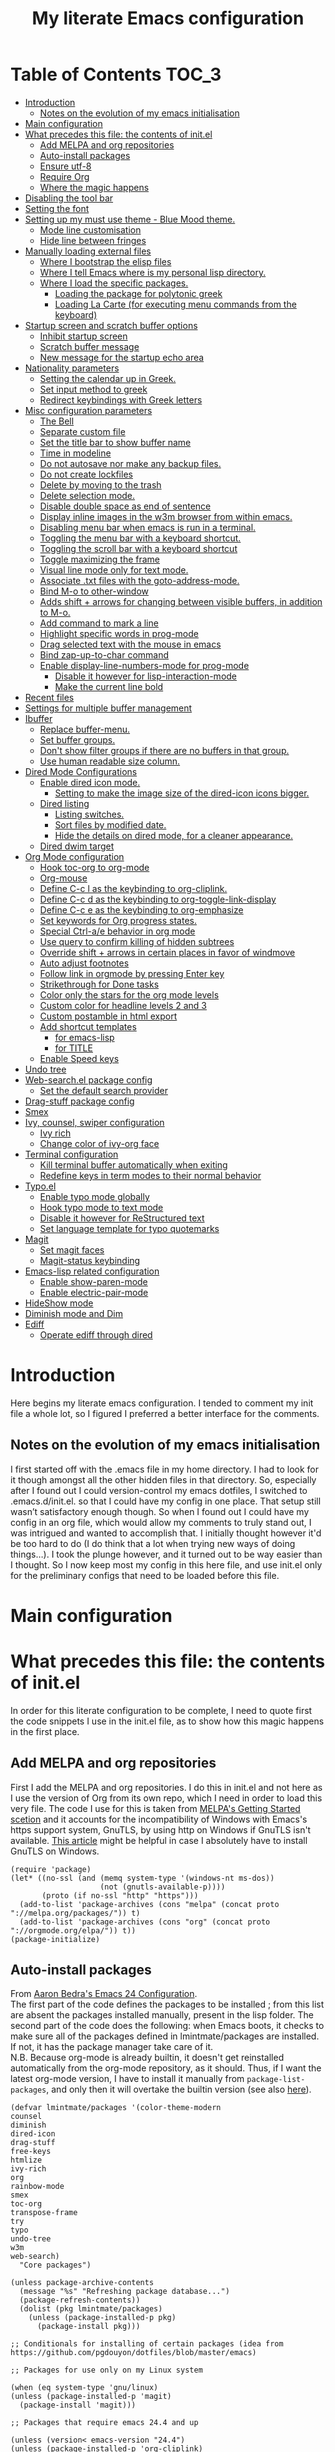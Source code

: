 #+TITLE: My literate Emacs configuration
# Theme for html exporting from [[https://github.com/fniessen/org-html-themes][GitHub - fniessen/org-html-themes]]

#+html: <a href="https://www.gnu.org/software/emacs/"><img alt="Emacs" src="https://frama.link/emacsd-26-2-badge"></a>

#+html: <a href="https://orgmode.org/"><img alt="Org-mode" src="https://img.shields.io/badge/Powered%20by-Org--mode-blueviolet.svg?style=for-the-badge&color=8e44bc"></a>

* Table of Contents                                                     :TOC_3:
- [[#introduction][Introduction]]
  - [[#notes-on-the-evolution-of-my-emacs-initialisation][Notes on the evolution of my emacs initialisation]]
- [[#main-configuration][Main configuration]]
- [[#what-precedes-this-file-the-contents-of-initel][What precedes this file: the contents of init.el]]
  - [[#add-melpa-and-org-repositories][Add MELPA and org repositories]]
  - [[#auto-install-packages][Auto-install packages]]
  - [[#ensure-utf-8][Ensure utf-8]]
  - [[#require-org][Require Org]]
  - [[#where-the-magic-happens][Where the magic happens]]
- [[#disabling-the-tool-bar][Disabling the tool bar]]
- [[#setting-the-font][Setting the font]]
- [[#setting-up-my-must-use-theme---blue-mood-theme][Setting up my must use theme - Blue Mood theme.]]
  - [[#mode-line-customisation][Mode line customisation]]
  - [[#hide-line-between-fringes][Hide line between fringes]]
- [[#manually-loading-external-files][Manually loading external files]]
  - [[#where-i-bootstrap-the-elisp-files][Where I bootstrap the elisp files]]
  - [[#where-i-tell-emacs-where-is-my-personal-lisp-directory][Where I tell Emacs where is my personal lisp directory.]]
  - [[#where-i-load-the-specific-packages][Where I load the specific packages.]]
    - [[#loading-the-package-for-polytonic-greek][Loading the package for polytonic greek]]
    - [[#loading-la-carte-for-executing-menu-commands-from-the-keyboard][Loading La Carte (for executing menu commands from the keyboard)]]
- [[#startup-screen-and-scratch-buffer-options][Startup screen and scratch buffer options]]
  - [[#inhibit-startup-screen][Inhibit startup screen]]
  - [[#scratch-buffer-message][Scratch buffer message]]
  - [[#new-message-for-the-startup-echo-area][New message for the startup echo area]]
- [[#nationality-parameters][Nationality parameters]]
  - [[#setting-the-calendar-up-in-greek][Setting the calendar up in Greek.]]
  - [[#set-input-method-to-greek][Set input method to greek]]
  - [[#redirect-keybindings-with-greek-letters][Redirect keybindings with Greek letters]]
- [[#misc-configuration-parameters][Misc configuration parameters]]
  - [[#the-bell][The Bell]]
  - [[#separate-custom-file][Separate custom file]]
  - [[#set-the-title-bar-to-show-buffer-name][Set the title bar to show buffer name]]
  - [[#time-in-modeline][Time in modeline]]
  - [[#do-not-autosave-nor-make-any-backup-files][Do not autosave nor make any backup files.]]
  - [[#do-not-create-lockfiles][Do not create lockfiles]]
  - [[#delete-by-moving-to-the-trash][Delete by moving to the trash]]
  - [[#delete-selection-mode][Delete selection mode.]]
  - [[#disable-double-space-as-end-of-sentence][Disable double space as end of sentence]]
  - [[#display-inline-images-in-the-w3m-browser-from-within-emacs][Display inline images in the w3m browser from within emacs.]]
  - [[#disabling-menu-bar-when-emacs-is-run-in-a--terminal][Disabling menu bar when emacs is run in a  terminal.]]
  - [[#toggling-the-menu-bar-with-a-keyboard-shortcut][Toggling the menu bar with a keyboard shortcut.]]
  - [[#toggling-the-scroll-bar-with-a-keyboard-shortcut][Toggling the scroll bar with a keyboard shortcut]]
  - [[#toggle-maximizing-the-frame][Toggle maximizing the frame]]
  - [[#visual-line-mode-only-for-text-mode][Visual line mode only for text mode.]]
  - [[#associate-txt-files-with-the-goto-address-mode][Associate .txt files with the goto-address-mode.]]
  - [[#bind-m-o-to-other-window][Bind M-o to other-window]]
  - [[#adds-shift--arrows-for-changing-between-visible-buffers-in-addition-to-m-o][Adds shift + arrows for changing between visible buffers, in addition to M-o.]]
  - [[#add-command-to-mark-a-line][Add command to mark a line]]
  - [[#highlight-specific-words-in-prog-mode][Highlight specific words in prog-mode]]
  - [[#drag-selected-text-with-the-mouse-in-emacs][Drag selected text with the mouse in emacs]]
  - [[#bind-zap-up-to-char-command][Bind zap-up-to-char command]]
  - [[#enable-display-line-numbers-mode-for-prog-mode][Enable display-line-numbers-mode for prog-mode]]
    - [[#disable-it-however-for-lisp-interaction-mode][Disable it however for lisp-interaction-mode]]
    - [[#make-the-current-line-bold][Make the current line bold]]
- [[#recent-files][Recent files]]
- [[#settings-for-multiple-buffer-management][Settings for multiple buffer management]]
- [[#ibuffer][Ibuffer]]
  - [[#replace-buffer-menu][Replace buffer-menu.]]
  - [[#set-buffer-groups][Set buffer groups.]]
  - [[#dont-show-filter-groups-if-there-are-no-buffers-in-that-group][Don't show filter groups if there are no buffers in that group.]]
  - [[#use-human-readable-size-column][Use human readable size column.]]
- [[#dired-mode-configurations][Dired Mode Configurations]]
  - [[#enable-dired-icon-mode][Enable dired icon mode.]]
    - [[#setting-to-make-the-image-size-of-the-dired-icon-icons-bigger][Setting to make the image size of the dired-icon icons bigger.]]
  - [[#dired-listing][Dired listing]]
    - [[#listing-switches][Listing switches.]]
    - [[#sort-files-by-modified-date][Sort files by modified date.]]
    - [[#hide-the-details-on-dired-mode-for-a-cleaner-appearance][Hide the details on dired mode, for a cleaner appearance.]]
  - [[#dired-dwim-target][Dired dwim target]]
- [[#org-mode-configuration][Org Mode configuration]]
  - [[#hook-toc-org-to-org-mode][Hook toc-org to org-mode]]
  - [[#org-mouse][Org-mouse]]
  - [[#define-c-c-l-as-the-keybinding-to-org-cliplink][Define C-c l as the keybinding to org-cliplink.]]
  - [[#define-c-c-d-as-the-keybinding-to-org-toggle-link-display][Define C-c d as the keybinding to org-toggle-link-display]]
  - [[#define-c-c-e-as-the-keybinding-to-org-emphasize][Define C-c e as the keybinding to org-emphasize]]
  - [[#set-keywords-for-org-progress-states][Set keywords for Org progress states.]]
  - [[#special-ctrl-ae-behavior-in-org-mode][Special Ctrl-a/e behavior in org mode]]
  - [[#use-query-to-confirm-killing-of-hidden-subtrees][Use query to confirm killing of hidden subtrees]]
  - [[#override-shift--arrows-in-certain-places-in-favor-of-windmove][Override shift + arrows in certain places in favor of windmove]]
  - [[#auto-adjust-footnotes][Auto adjust footnotes]]
  - [[#follow-link-in-orgmode-by-pressing-enter-key][Follow link in orgmode by pressing Enter key]]
  - [[#strikethrough-for-done-tasks][Strikethrough for Done tasks]]
  - [[#color-only-the-stars-for-the-org-mode-levels][Color only the stars for the org mode levels]]
  - [[#custom-color-for-headline-levels-2-and-3][Custom color for headline levels 2 and 3]]
  - [[#custom-postamble-in-html-export][Custom postamble in html export]]
  - [[#add-shortcut-templates][Add shortcut templates]]
    - [[#for-emacs-lisp][for emacs-lisp]]
    - [[#for-title][for TITLE]]
  - [[#enable-speed-keys][Enable Speed keys]]
- [[#undo-tree][Undo tree]]
- [[#web-searchel-package-config][Web-search.el package config]]
  - [[#set-the-default-search-provider][Set the default search provider]]
- [[#drag-stuff-package-config][Drag-stuff package config]]
- [[#smex][Smex]]
- [[#ivy-counsel-swiper-configuration][Ivy, counsel, swiper configuration]]
  - [[#ivy-rich][Ivy rich]]
  - [[#change-color-of-ivy-org-face][Change color of ivy-org face]]
- [[#terminal-configuration][Terminal configuration]]
  - [[#kill-terminal-buffer-automatically-when-exiting][Kill terminal buffer automatically when exiting]]
  - [[#redefine-keys-in-term-modes-to-their-normal-behavior][Redefine keys in term modes to their normal behavior]]
- [[#typoel][Typo.el]]
  - [[#enable-typo-mode-globally][Enable typo mode globally]]
  - [[#hook-typo-mode-to-text-mode][Hook typo mode to text mode]]
  - [[#disable-it-however-for-restructured-text][Disable it however for ReStructured text]]
  - [[#set-language-template-for-typo-quotemarks][Set language template for typo quotemarks]]
- [[#magit][Magit]]
  - [[#set-magit-faces][Set magit faces]]
  - [[#magit-status-keybinding][Magit-status keybinding]]
- [[#emacs-lisp-related-configuration][Emacs-lisp related configuration]]
  - [[#enable-show-paren-mode][Enable show-paren-mode]]
  - [[#enable-electric-pair-mode][Enable electric-pair-mode]]
- [[#hideshow-mode][HideShow mode]]
- [[#diminish-mode-and-dim][Diminish mode and Dim]]
- [[#ediff][Ediff]]
  - [[#operate-ediff-through-dired][Operate ediff through dired]]

* Introduction
Here begins my literate emacs configuration. I tended to comment my init file a whole lot, so I figured I preferred a better interface for the comments.
** Notes on the evolution of my emacs initialisation
I first started off with the .emacs file in my home directory. I had to look for it though amongst all the other hidden files in that directory. So, especially after I found out I could version-control my emacs dotfiles, I switched to .emacs.d/init.el. so that I could have my config in one place. That setup still wasn’t satisfactory enough though. So when I found out I could have my config in an org file, which would allow my comments to truly stand out, I was intrigued and wanted to accomplish that. I initially thought however it'd be too hard to do (I do think that a lot when trying new ways of doing things…). I took the plunge however, and it turned out to be way easier than I thought. So I now keep most my config in this here file, and use init.el only for the preliminary configs that need to be loaded before this file.
* Main configuration
* What precedes this file: the contents of init.el
In order for this literate configuration to be complete, I need to quote first the code snippets I use in the init.el file, as to show how this magic happens in the first place.
** Add MELPA and org repositories
First I add the MELPA and org repositories. I do this in init.el and not here as I use the version of Org from its own repo, which I need in order to load this very file. The code I use for this is taken from [[https://melpa.org/#/getting-started][MELPA's Getting Started scetion]] and it accounts for the incompatibility of Windows with Emacs's https support system, GnuTLS, by using http on Windows if GnuTLS isn't available. [[http://www.lonecpluspluscoder.com/2015/08/01/adding-tls-support-to-emacs-24-5-on-windows/][This article]] might be helpful in case I absolutely have to install GnuTLS on Windows.
#+BEGIN_EXAMPLE
(require 'package)
(let* ((no-ssl (and (memq system-type '(windows-nt ms-dos))
                    (not (gnutls-available-p))))
       (proto (if no-ssl "http" "https")))
  (add-to-list 'package-archives (cons "melpa" (concat proto "://melpa.org/packages/")) t)
  (add-to-list 'package-archives (cons "org" (concat proto "://orgmode.org/elpa/")) t))
(package-initialize)
#+END_EXAMPLE
** Auto-install packages
From [[http://aaronbedra.com/emacs.d/#default-packages][Aaron Bedra's Emacs 24 Configuration]].\\
The first part of the code defines the packages to be installed ; from this list are absent the packages installed manually, present in the lisp folder. The second part of the code does the following: when Emacs boots, it checks to make sure all of the packages defined in lmintmate/packages are installed. If not, it has the package manager take care of it.\\
N.B. Because org-mode is already builtin, it doesn't get reinstalled automatically from the org-mode repository, as it should. Thus, if I want the latest org-mode version, I have to install it manually from ~package-list-packages~, and only then it will overtake the builtin version (see also [[https://emacs.stackexchange.com/questions/31825/cant-install-org-through-package-manager#comment64743_31837][here]]).
#+BEGIN_EXAMPLE
(defvar lmintmate/packages '(color-theme-modern
counsel
diminish
dired-icon
drag-stuff
free-keys
htmlize
ivy-rich
org
rainbow-mode
smex
toc-org
transpose-frame
try
typo
undo-tree
w3m
web-search)
  "Core packages")

(unless package-archive-contents
  (message "%s" "Refreshing package database...")
  (package-refresh-contents))
  (dolist (pkg lmintmate/packages)
    (unless (package-installed-p pkg)
      (package-install pkg)))

;; Conditionals for installing of certain packages (idea from https://github.com/pgdouyon/dotfiles/blob/master/emacs)

;; Packages for use only on my Linux system

(when (eq system-type 'gnu/linux)
(unless (package-installed-p 'magit)
  (package-install 'magit)))

;; Packages that require emacs 24.4 and up

(unless (version< emacs-version "24.4")
(unless (package-installed-p 'org-cliplink)
  (package-install 'org-cliplink)))

(unless (version< emacs-version "24.4")
(unless (package-installed-p 'markdown-mode)
  (package-install 'markdown-mode)))

(unless (version< emacs-version "24.4")
(unless (package-installed-p 'dim)
  (package-install 'dim)))
#+END_EXAMPLE
** Ensure utf-8
Needed for Windows
#+BEGIN_EXAMPLE
(prefer-coding-system 'utf-8)
(set-default-coding-systems 'utf-8)
(set-terminal-coding-system 'utf-8)
(set-keyboard-coding-system 'utf-8)
#+END_EXAMPLE
** Require Org
#+BEGIN_EXAMPLE
(require 'org)
#+END_EXAMPLE
** Where the magic happens
#+BEGIN_EXAMPLE
(org-babel-load-file (concat user-emacs-directory "README.org"))
#+END_EXAMPLE
This snippet is the one that does the heavy work. It tracks down all the parts that say ~#+BEGIN_SRC emacs-lisp~ and evaluates them as emacs lisp code, creating a separate README.el in the process, as to reduce load time for the next run. Every time the org file is modified, the .el file is created anew.\\
And now these are taken care of, let's proceed to the configuration present in this very file.
* Disabling the tool bar
The snippet below disables tool-bar-mode. I placed it this early in the config so that the toolbar won't be loaded and disabled afterwards, but be disabled from the get-go (I had some glitches with the title screen when I had it further down).
#+BEGIN_SRC emacs-lisp
(tool-bar-mode -1)
#+END_SRC
* Setting the font
Here, I'm setting the font and the font size. The default font emacs by itself used on my machine appeals a lot to me, so when I found out it was DejaVu Sans Mono, I decided to put it in the config, in case I move to another computer where the font might suddenly be something else entirely I won't like. I also set the font size to 14. The default size seems way too small for me, as if I were trying to watch a bunch of ants...
On systems different from the one I'm currently on (which is Linux Mint MATE), the fonts might look thicker than they should, to an unappealing degree. This can be solved (on Linux systems at least) by going to Appearance > Fonts, and setting hinting to light instead of full. On Windows, where DejaVu Sans Mono is less likely to be preinstalled, Consolas will be used instead.
#+BEGIN_SRC emacs-lisp
(if (eq system-type 'windows-nt)
(set-face-attribute 'default nil :family "Consolas" :height 140)
(set-face-attribute 'default nil :family "DejaVu Sans Mono" :height 140))
#+END_SRC
* Setting up my must use theme - Blue Mood theme.
I wasn't satisfied with the default Adawaita theme (but then who is?). I tried to find another theme, but most of them (even the popular ones) didn't satisfy my tastes. But when I found Blue Mood, I knew it was the one!\\
In case you haven't encountered it (not too unlikely), it's because it's a part of the [[https://github.com/emacs-jp/replace-colorthemes][color-theme-modern]] package, which apparently recreates older themes for Emacs 24+. In the repository I linked just now, you can see all the other included themes too, complete with screenshots, and, of course, the way to apply them to your init file.\\
I also modified the fringe color to the same background color as the rest of the theme, as its original color was black, and didn't fit in too well with the rest of the colorscheme for me, and the highlight color to PaleTurquoise4, as it had the same color as the one of the region so that I couldn't distinguish a highlighted region when hl-line-mode was turned on. In addition I modified the color of the edited state of a version-controlled file ~vc-edited-state~ so that it is more apparent.
#+BEGIN_SRC emacs-lisp
(load-theme 'blue-mood t t)
(enable-theme 'blue-mood)
(custom-set-faces
 ;; custom-set-faces was added by Custom.
 ;; If you edit it by hand, you could mess it up, so be careful.
 ;; Your init file should contain only one such instance.
 ;; If there is more than one, they won't work right.
 '(fringe ((t (:background "DodgerBlue4"))))
 '(font-lock-negation-char-face ((t (:foreground "tomato"))))
 '(font-lock-doc-face ((t (:foreground "cyan"))))
 '(highlight ((t (:background "PaleTurquoise4"))))
 '(vc-edited-state ((t (:background "tomato1" :foreground "black")))))
;; setting so that hl-line-mode won't affect syntax coloring
(set-face-foreground 'highlight nil)
#+END_SRC
** Mode line customisation
Where I give it a flat look.
#+BEGIN_SRC emacs-lisp
(custom-set-faces
 '(mode-line ((t (:background "grey75" :foreground "black"))))
 '(mode-line-highlight ((t (:box (:line-width 1 :color "grey20"))))))
#+END_SRC
** Hide line between fringes
Remove the strange white line between two fringes, which appears when the scrollbar is hidden (from [[https://ogbe.net/emacsconfig.html][Dennis Ogbe's Emacs configuration file]]).
#+BEGIN_SRC emacs-lisp
(set-face-attribute 'vertical-border nil :foreground (face-attribute 'fringe :background))
#+END_SRC
* Manually loading external files
I use a couple external lisp files, and I thus need to load my personal lisp directory.
** Where I bootstrap the elisp files
In this section I have some code in emacs lisp that downloads the lisp file I use and places it in the correct place. Specifically, it checks whether the file exists, and if it doesn't, first creates the containing directory, if it doesn't exist, and then proceeds to download and store the file.
#+BEGIN_SRC emacs-lisp
(setq lisp-directory (concat user-emacs-directory "lisp"))

(when (or (not (file-exists-p (expand-file-name "greek.el" lisp-directory))) (not (file-exists-p (expand-file-name "lacarte.el" lisp-directory))))
  (unless (file-directory-p lisp-directory) (make-directory lisp-directory))
  (unless (file-exists-p (expand-file-name "greek.el" lisp-directory))
    (url-copy-file "http://myria.math.aegean.gr/~atsol/emacs-unicode/greek.el" (expand-file-name "greek.el" lisp-directory)))
  (unless (file-exists-p (expand-file-name "lacarte.el" lisp-directory))
    (url-copy-file "https://www.emacswiki.org/emacs/download/lacarte.el" (expand-file-name "lacarte.el" lisp-directory))))
#+END_SRC
** Where I tell Emacs where is my personal lisp directory.
#+BEGIN_SRC emacs-lisp
(add-to-list 'load-path lisp-directory)
#+END_SRC
** Where I load the specific packages.
In this section, I load the lisp files previously downloaded.
*** Loading the package for polytonic greek
I’m used to writing Greek with the modern Greek layout, which is quite different from the greek-babel polytonic layout in a way jarring to me. I tried to find a way to solve my problem, and found out with relief that I didn’t need to reinvent the wheel, as someone had already made a package for what I wanted ; a layout that would provide polytonic Greek while also keeping the regular keyboard layout I was used to.\\
 This solution to my problem can be found [[http://myria.math.aegean.gr/~atsol/emacs-unicode/][here]](look under the compiled greek.elc link for the greek.el source).
#+BEGIN_SRC emacs-lisp
(load "greek")
#+END_SRC
*** Loading La Carte (for executing menu commands from the keyboard)
[[https://www.emacswiki.org/emacs/LaCarte][La Carte]] is a package that allows searching and executing menu commands from the keyboard, in a way similar to ivy (in fact, when ivy is installed, this package also benefits from ivy integration, which makes its autocompletion so much better). There is also a builtin in emacs command ~tmm-menubar~, but that one goes literally from menu to submenu, just with keyboard shortcuts instead of mouse clicks, and is thus much less discoverable. I also set up here a keybinding for it (specifically for ~lacarte-execute-menu-command~, because ~lacarte-execute-command~ also includes regular commands, and ~counsel-M-x~ already takes care of that).
#+BEGIN_SRC emacs-lisp
(require 'lacarte)
(global-set-key [?\C-.] 'lacarte-execute-menu-command)
#+END_SRC
* Startup screen and scratch buffer options
** Inhibit startup screen
At this point I only use the quick link to the Customize interface, so I thought I’d hide it altogether.
#+BEGIN_SRC emacs-lisp
(setq inhibit-startup-screen t)
#+END_SRC
** Scratch buffer message
I added a reminder for the links to ~about-emacs~ and to the Customize interface to the default message.
#+BEGIN_SRC emacs-lisp
(setq initial-scratch-message
   ";; This buffer is for notes you don't want to save, and for Lisp evaluation.
;; If you want to create a file, visit that file with C-x C-f,
;; then enter the text in that file's own buffer.
;; Reminder: To see the startup screen's basic content, use M-x about-emacs.
;; To quickly access the Customize interface, use M-x customize.
")
#+END_SRC
I decided not to change the scratch buffer’s major mode however, because, as weird as it may sound, I like [[https://en.wikipedia.org/wiki/Polish_notation][prefix notation]] a lot (and think that the [[https://en.wikipedia.org/wiki/Reverse_Polish_notation][Reverse Polish notation]] is overrated in comparison), and want to keep having it as a nifty little prefix calculation mode.
** New message for the startup echo area
#+BEGIN_SRC emacs-lisp
(defun display-startup-echo-area-message ()
  (message "Καλωσήλθες!"))
#+END_SRC
* Nationality parameters
** Setting the calendar up in Greek.
See also [[https://www.emacswiki.org/emacs/CalendarLocalization][EmacsWiki: Calendar Localization]].
#+BEGIN_SRC emacs-lisp
(setq calendar-week-start-day 1
          calendar-day-name-array ["Κυριακή" "Δευτέρα" "Τρίτη" "Τετάρτη"
                                   "Πέμπτη" "Παρασκευή" "Σάββατο"]
          calendar-month-name-array ["Ιανουάριος" "Φεβρουάριος" "Μάρτιος"
                                     "Απρίλιος" "Μάιος" "Ιούνιος"
                                     "Ιούλιος" "Αύγουστος" "Σεπτέμβριος"
                                     "Οκτώβριος" "Νοέμβριος" "Δεκέμβριος"])
#+END_SRC
** Set input method to greek
In order to be able to write greek with the keyboard set to English (useful for those pesky Latin C- and M- shortcuts). Toggle with C-\
#+BEGIN_SRC emacs-lisp
(set-input-method "el_GR")
#+END_SRC
** Redirect keybindings with Greek letters
Sometimes I forget to switch the keyboard language from Greek to English (especially when I'm using emacs in tandem with other applications that require the keyboard be set to Greek in order to write in that language) and, as a result, I get something like «M-χ is undefined». This method, from [[https://stackoverflow.com/a/10658699][Stack Overflow]], gives a solution for those modifier-based shortcuts I use (I don't need a solution as radical and complicated as the one proposed above that one - not to mention that I tried that one and couldn't get it to work). It basically tells emacs to consider the given greek letter shortcut the same as the equivalent latin one.
#+BEGIN_SRC emacs-lisp
;; Common keyboard shortcuts I use and might mistype with Greek letters
(define-key function-key-map [?\M-χ] [?\M-x])
(define-key function-key-map [?\M-ς] [?\M-w])
(define-key function-key-map [?\M-π] [?\M-p])
(define-key function-key-map [?\M-ν] [?\M-n])
(define-key function-key-map [?\M-ο] [?\M-o])
(define-key function-key-map [?\M-β] [?\M-b])
(define-key function-key-map [?\M-φ] [?\M-f])
(define-key function-key-map [?\M-ω] [?\M-v])
(define-key function-key-map [?\C-χ] [?\C-x])
(define-key function-key-map [?\C-υ] [?\C-y])
(define-key function-key-map [?\C-ψ] [?\C-c])
(define-key function-key-map [?\C-γ] [?\C-g])
(define-key function-key-map [?\C-σ] [?\C-s])
(define-key function-key-map [?\C-φ] [?\C-f])
(define-key function-key-map [?\C-α] [?\C-a])
(define-key function-key-map [?\C-κ] [?\C-k])
(define-key function-key-map [?\C-β] [?\C-b])
(define-key function-key-map [?\C-ε] [?\C-e])
(define-key function-key-map [?\C-π] [?\C-p])
(define-key function-key-map [?\C-ν] [?\C-n])
(define-key function-key-map [?\C-ς] [?\C-w])
(define-key function-key-map [?\C-θ] [?\C-u])
(define-key function-key-map [?\C-ρ] [?\C-r])
(define-key function-key-map [?\C-ω] [?\C-v])
(define-key function-key-map [?\C-ζ] [?\C-z])
#+END_SRC
* Misc configuration parameters
** The Bell
[[https://www.emacswiki.org/emacs/AlarmBell][That infamous bell…]] I only found out about its «charms» because it turns out my system sounds were disabled for some reason and I hadn't even realised this was the case. This is my way to exterminate those annoying sounds everytime anything out of the norm happens (that's why we have text messages in the first place after all!). I disabled alarms completely as even the visual indication (which is a nice wheat color in my colortheme) can be distracting…
#+BEGIN_SRC emacs-lisp
(setq ring-bell-function 'ignore)
#+END_SRC
** Separate custom file
#+BEGIN_SRC emacs-lisp
(setq custom-file (concat user-emacs-directory "custom.el"))
#+END_SRC
** Set the title bar to show buffer name
#+BEGIN_SRC emacs-lisp
(setq frame-title-format "%b - Emacs")
#+END_SRC
** Time in modeline
The only way to have the time mode not display the load average, it turns out, is to put the relevant config before loading display-time-mode. Who would have thought? (I got the idea to try this approach from [[https://github.com/IvanMalison/.emacs.d#time-in-mode-line][Ivan Malison's emacs.d]]). An explanation of my ~display-time-format~ config: It basically shows the day of the week, then day/month, then hours:minutes. For more functions, Customize instructs to look at the function ~format-time-string~.
#+BEGIN_SRC emacs-lisp
(setq display-time-default-load-average nil)
(setq display-time-format "%a %d/%m %H:%M")
(display-time-mode 1)
#+END_SRC
** Do not autosave nor make any backup files.
All they do is litter the place and trigger a nagging prompt whenever I leave Emacs without having saved.
#+BEGIN_SRC emacs-lisp
(setq auto-save-default nil)
(setq make-backup-files nil)
#+END_SRC
** Do not create lockfiles
The only thing they do is being annoying, and I'm not going to find myself in a situation where I'll be writing on the exact same file as someone else.
#+BEGIN_SRC emacs-lisp
(setq create-lockfiles nil)
#+END_SRC
** Delete by moving to the trash
(the default behavior being completely delete from the system)
#+BEGIN_SRC emacs-lisp
(setq delete-by-moving-to-trash t)
#+END_SRC
** Delete selection mode.
I used to think that this enabled deleting selected text with the Delete key, but it turns out that one is the work of the ~delete-active-region~ parameter, which is enabled by default. What this does is allow the replacing of selected text with other inserted (e.g. pasted/yanked) text, thus bringing Emacs more in line with other text editors.\\
I initially set this one from the Customization buffer, and got ~(setq delete-selection-mode t)~ as the resulting code snippet, so I assumed it would work even when outside the ~custom-set-variables~, but it didn't - and then I was wondering why pasting text didn't replace the selected text… Now I replaced that wrong parameter with the correct one.
#+BEGIN_SRC emacs-lisp
(delete-selection-mode 1)
#+END_SRC
P.S. Just so you know, here's precisely why the other wording hadn't worked:
#+BEGIN_QUOTE
Setting this variable directly does not take effect;
   either customize it (see the info node `Easy Customization')
   or call the function `delete-selection-mode'
#+END_QUOTE
That goes into showing that RT(F)M is valid advice…
** Disable double space as end of sentence
I once tried M-e to go to the end of a long sentence I wrote, and was surprised when I went to the end of the paragraph instead. I searched a little about it and found out there are people that actually use two spaces to start a new sentence. I personally use only one space though (and when writing on paper zero), so I disable this setting.
#+BEGIN_SRC emacs-lisp
(setq sentence-end-double-space nil)
#+END_SRC
** Display inline images in the w3m browser from within emacs.
#+BEGIN_SRC emacs-lisp
(setq w3m-default-display-inline-images t)
#+END_SRC
** Disabling menu bar when emacs is run in a  terminal.
Since it can't be clicked anyways, it takes up space without reason...
(I use ~display-graphic-p~ instead of ~window-system~ because the latter is now deprecated:)
#+BEGIN_QUOTE
>From the doc string of `window-system':

 "Use of this function as a predicate is deprecated.  Instead,
  use `display-graphic-p' or any of the other `display-*-p'
  predicates which report frame's specific UI-related capabilities."
#+END_QUOTE
#+BEGIN_SRC emacs-lisp
(unless (display-graphic-p)
  (menu-bar-mode -1))
#+END_SRC
** Toggling the menu bar with a keyboard shortcut.
#+BEGIN_SRC emacs-lisp
(global-set-key [f9] 'toggle-menu-bar-mode-from-frame)
#+END_SRC
** Toggling the scroll bar with a keyboard shortcut
#+BEGIN_SRC emacs-lisp
(global-set-key [f10] 'toggle-scroll-bar)
#+END_SRC
** Toggle maximizing the frame
Useful for newsticker
#+BEGIN_SRC emacs-lisp
(global-set-key [f8] 'toggle-frame-maximized)
#+END_SRC
** Visual line mode only for text mode.
Visual line wraps lines instead of cutting them as default.
#+BEGIN_SRC emacs-lisp
(add-hook 'text-mode-hook 'turn-on-visual-line-mode)
#+END_SRC
Disable visual-line-mode however for the file where I keep all my urls (from the OneTab extension), as I want to be able to kill by logical lines in that particular file, since urls are 1 logical line each, but can span up to 2-3 visual lines.\\
In case you're new to emacs and such terms as logical and visual lines might as well be in a foreign language, see [[https://www.gnu.org/software/emacs/manual/html_node/emacs/Continuation-Lines.html][here]] (especially the last paragraph).
#+BEGIN_SRC emacs-lisp
(add-hook 'find-file-hook
          (lambda ()
            (when (string= (buffer-name) "onetab.txt")
              (visual-line-mode -1))))
#+END_SRC
** Associate .txt files with the goto-address-mode.
This mode highlights urls and makes them clickable.\\
(code adapted from [[https://stackoverflow.com/questions/13945782/emacs-auto-minor-mode-based-on-extension/39652226#39652226][this stackoverflow answer]])
#+BEGIN_SRC emacs-lisp
(add-hook 'find-file-hook
          (lambda ()
            (when (string= (file-name-extension buffer-file-name) "txt")
              (goto-address-mode 1))))
#+END_SRC
** Bind M-o to other-window
C-x o is too long a binding for this simple action (idea drawn from [[https://masteringemacs.org/article/my-emacs-keybindings][My Emacs keybindings - Mastering Emacs]]).
#+BEGIN_SRC emacs-lisp
(define-key global-map "\M-o" 'other-window)
#+END_SRC
** Adds shift + arrows for changing between visible buffers, in addition to M-o.
#+BEGIN_SRC emacs-lisp
(when (fboundp 'windmove-default-keybindings)
  (windmove-default-keybindings))
#+END_SRC
The ~windmove-wrap-around~ setting allows for windmove movement off the edge of a frame to wrap around.
#+BEGIN_SRC emacs-lisp
(setq windmove-wrap-around t)
#+END_SRC
** Add command to mark a line
From [[https://ebzzry.io/en/emacs-tips-1/#marks][here]]. Executing it multiple times marks multiple lines.
#+BEGIN_SRC emacs-lisp
(defun mark-line (&optional arg)
  (interactive "p")
  (if (not mark-active)
      (progn
        (beginning-of-line)
        (push-mark)
        (setq mark-active t)))
  (forward-line arg))
#+END_SRC
Its keybinding
#+BEGIN_SRC emacs-lisp
(define-key global-map "\C-z" 'mark-line)
#+END_SRC
** Highlight specific words in prog-mode
Modified from [[http://seancribbs.com/emacs.d#sec-5-8][Sean Cribbs' Emacs 25 Configuration]].
#+BEGIN_SRC emacs-lisp
(defun lmintmate/add-watchwords ()
  (font-lock-add-keywords
   nil '(("\\<\\(FIX\\(ME\\)?\\|TODO\\|CURRENTLY\\|SOMEDAY\\|CANCELLED\\|HACK\\|REFACTOR\\|NOCOMMIT\\|LONGTERM\\)"
          1 font-lock-builtin-face t))))

(add-hook 'prog-mode-hook 'lmintmate/add-watchwords)
#+END_SRC
** Drag selected text with the mouse in emacs
Sometimes I just want to cop out and use the mouse when trying to move text. I found out via [[https://emacs.stackexchange.com/a/48440][Stack Exchange]] that this is possible in emacs, and one just needs to set the function ~mouse-drag-and-drop-region~ to ~t~. This doesn't work when inside org-mode files however, an issue most probably related to the fact that I have ~org-mouse~ enabled, since, if I disable it, drag-and-drop works then fine.
#+BEGIN_SRC emacs-lisp
(setq mouse-drag-and-drop-region t)
#+END_SRC
** Bind zap-up-to-char command
I found the commands M-x zap-to-char and zap-up-to-char, which roughly correspond to vim's df and dt. The former is bound to M-z, but the latter isn't bound to anything. I bind it here to C-c z, since that isn't bound to anything.
#+BEGIN_SRC emacs-lisp
(define-key global-map "\C-cz" 'zap-up-to-char)
#+END_SRC
** Enable display-line-numbers-mode for prog-mode
This minor mode first appeared in 26.1 and makes line rendering faster than the previous system, ~linum-mode~. I hook it to ~prog-mode~, as I don't need it for text-mode, and enable it conditionally, so that it won't error out on a version lower than 26.1.
#+BEGIN_SRC emacs-lisp
(when (version<= "26.0.50" emacs-version )
(add-hook 'prog-mode-hook 'display-line-numbers-mode))
#+END_SRC
*** Disable it however for lisp-interaction-mode
I don't want line numbers to display however for ~lisp-interaction-mode~, which is the mode used in the ~*scratch*~ buffer (and, to my knowledge, only there). Defining a function to disable the line numbers and then proceeding to hook this function to lisp-interaction-mode was the only way I found to disable it there without emacs erroring out.
#+BEGIN_SRC emacs-lisp
(defun disable-linum-in-li ()
  (display-line-numbers-mode -1))
(add-hook 'lisp-interaction-mode-hook 'disable-linum-in-li)
#+END_SRC
*** Make the current line bold
I set it conditionally so that it won't error out on versions lower than 26.1.
#+BEGIN_SRC emacs-lisp
(when (version<= "26.0.50" emacs-version )
(custom-set-faces
'(line-number-current-line ((t (:inherit line-number :weight bold))))))
#+END_SRC
* Recent files
A quick way to access my most recently opened files (as I didn't want to have to go all the way through the directory structure).
#+BEGIN_SRC emacs-lisp
(require 'recentf)
(recentf-mode 1)
#+END_SRC
* Settings for multiple buffer management
I wanted to be able to change the layout of the buffers from horizontal to vertical, as well as be able to flip frames, so that left goes right, and up goes down. I used to use some custom functions found at [[http://whattheemacsd.com][What the .emacs.d!?]] ([[http://whattheemacsd.com/buffer-defuns.el-03.html][here]] and [[http://whattheemacsd.com/buffer-defuns.el-02.html][here]], specifically), but then found the package [[https://github.com/emacsorphanage/transpose-frame/blob/master/transpose-frame.el][transpose-frame]] (available at MELPA), and decided to use that instead, as to make the README.org file less lengthy.
#+BEGIN_SRC emacs-lisp
(define-key global-map "\M-]" 'transpose-frame)
(define-key global-map "\M-[" 'rotate-frame)
#+END_SRC
* Ibuffer
A better way to list buffers than buffer-menu([[https://www.emacswiki.org/emacs/IbufferMode][link]]). Config influenced from [[http://cestlaz.github.io/posts/using-emacs-34-ibuffer-emmet/][Using Emacs - 34 - ibuffer and emmet | C'est la Z]] and [[http://home.thep.lu.se/~karlf/emacs.html#sec-6-6][some dude's .emacs]].\\
** Replace buffer-menu.
#+BEGIN_SRC emacs-lisp
(require 'ibuffer)
 (global-set-key (kbd "C-x C-b") 'ibuffer)
    (autoload 'ibuffer "ibuffer" "List buffers." t)
#+END_SRC
** Set buffer groups.
#+BEGIN_SRC emacs-lisp
(setq ibuffer-saved-filter-groups
      (quote (("default"
	       ("Dired" (mode . dired-mode))
	       ("Org" (name . "^.*org$"))
               ("Text" (name . "^.*txt$"))
               ("Markdown" (name . "^.*md$"))

	       ("Emacs Lisp" (mode . emacs-lisp-mode))
	       ("Emacs-created"
                  (or
                   (name . "^\\*")))
	       ))))
(add-hook 'ibuffer-mode-hook
	  (lambda ()
	    (ibuffer-auto-mode 1)
	    (ibuffer-switch-to-saved-filter-groups "default")))
#+END_SRC
** Don't show filter groups if there are no buffers in that group.
#+BEGIN_SRC emacs-lisp
(setq ibuffer-show-empty-filter-groups nil)
#+END_SRC
** Use human readable size column.
#+BEGIN_SRC emacs-lisp
;; Use human readable Size column instead of original one
(define-ibuffer-column size-h
  (:name "Size" :inline t)
  (cond
   ((> (buffer-size) 1000000) (format "%7.1fM" (/ (buffer-size) 1000000.0)))
   ((> (buffer-size) 100000) (format "%7.0fk" (/ (buffer-size) 1000.0)))
   ((> (buffer-size) 1000) (format "%7.1fk" (/ (buffer-size) 1000.0)))
   (t (format "%8d" (buffer-size)))))

;; Modify the default ibuffer-formats
  (setq ibuffer-formats
	'((mark modified read-only " "
		(name 18 18 :left :elide)
		" "
		(size-h 9 -1 :right)
		" "
		(mode 16 16 :left :elide)
		" "
		filename-and-process)))
#+END_SRC
* Dired Mode Configurations
** Enable dired icon mode.
This functionality, coming from the dired-icon package, shows icons from the currently used icon theme next to the filenames, and thus makes for a better dired experience.
#+BEGIN_SRC emacs-lisp
(add-hook 'dired-mode-hook 'dired-icon-mode)
#+END_SRC
*** Setting to make the image size of the dired-icon icons bigger.
#+BEGIN_SRC emacs-lisp
(setq dired-icon-image-size 32)
#+END_SRC
** Dired listing
*** Listing switches.
Group directories first and make sizes human-readable.
#+BEGIN_SRC emacs-lisp
(setq dired-listing-switches "-alh --group-directories-first")
#+END_SRC
*** Sort files by modified date.
#+BEGIN_SRC emacs-lisp
(add-hook 'dired-mode-hook 'dired-sort-toggle-or-edit)
#+END_SRC
*** Hide the details on dired mode, for a cleaner appearance.
#+BEGIN_SRC emacs-lisp
(add-hook 'dired-mode-hook 'dired-hide-details-mode)
#+END_SRC
** Dired dwim target
#+BEGIN_SRC emacs-lisp
(setq dired-dwim-target t)
#+END_SRC
* Org Mode configuration
The ~(require 'org)~ part is present in the init.el file instead of here, precisely in order to compile this very file.
** Hook toc-org to org-mode
[[https://github.com/snosov1/toc-org][toc-org]] is a package that creates Table of Contents for org-mode files without exporting, which can thus give the rendered in github/lab README.org a table of contents, convenient for those who might want to browse said files. Here I add a snippet given in said repo to hook it to org-mode.
#+BEGIN_SRC emacs-lisp
(if (require 'toc-org nil t)
    (add-hook 'org-mode-hook 'toc-org-mode)
  (warn "toc-org not found"))
#+END_SRC
** Org-mouse
This is an org-mode subpackage that allows control of various things with the mouse. I enable it because I almost never remember which is the shortcut to tick checkboxes in org-mode.
#+BEGIN_SRC emacs-lisp
(require 'org-mouse)
#+END_SRC
** Define C-c l as the keybinding to org-cliplink.
I used to have it as the shortcut to org-store-link, but it turns out I hardly used that one…
#+BEGIN_SRC emacs-lisp
(when (package-installed-p 'org-cliplink)
(define-key org-mode-map (kbd "\C-cl") 'org-cliplink))
#+END_SRC
** Define C-c d as the keybinding to org-toggle-link-display
This command toggles between descriptive and literal links, and I need it so that I can edit on the literal links the text that will show up on the descriptive links (and it was too much of a hassle to go to the Org > Hyperlinks submenu just for that…).
#+BEGIN_SRC emacs-lisp
(define-key org-mode-map (kbd "\C-cd") 'org-toggle-link-display)
#+END_SRC
** Define C-c e as the keybinding to [[http://orgmode.org/worg/doc.html#org-emphasize][org-emphasize]]
This one helps to switch quickly between different text formattings (bold, italic e.t.c).
#+BEGIN_SRC emacs-lisp
(define-key org-mode-map (kbd "\C-ce") 'org-emphasize)
#+END_SRC
** Set keywords for Org progress states.
These are, apart from TODO and DONE, also CURRENTLY and SOMEDAY.(Idea to add unicod symbols from [[https://thraxys.wordpress.com/2016/01/14/pimp-up-your-org-agenda/][Pimp Up Your Org-mode Files – thraxys]])
#+BEGIN_SRC emacs-lisp
(setq org-todo-keywords
   (quote
    ((sequence "TODO(t)" "⏳ CURRENTLY(c)" "⏲ SOMEDAY(s)" "✘ CANCELLED(x)" "✔ DONE(d)"))))
#+END_SRC
** Special Ctrl-a/e behavior in org mode
From the Customize section of the parameter:
#+BEGIN_QUOTE
Non-nil means `C-a' and `C-e' behave specially in headlines and items.
   
   When t, `C-a' will bring back the cursor to the beginning of the
   headline text, i.e. after the stars and after a possible TODO
   keyword.  In an item, this will be the position after bullet and
   check-box, if any.  When the cursor is already at that position,
   another `C-a' will bring it to the beginning of the line.
   
   `C-e' will jump to the end of the headline, ignoring the presence
   of tags in the headline.  A second `C-e' will then jump to the
   true end of the line, after any tags.  This also means that, when
   this variable is non-nil, `C-e' also will never jump beyond the
   end of the heading of a folded section, i.e. not after the
   ellipses.
#+END_QUOTE
#+BEGIN_SRC emacs-lisp
(setq org-special-ctrl-a/e t)
#+END_SRC
** Use query to confirm killing of hidden subtrees
#+BEGIN_SRC emacs-lisp
(setq org-ctrl-k-protect-subtree t)
#+END_SRC
** Override shift + arrows in certain places in favor of windmove
If you want to make the windmove function active in locations where Org mode does not have special functionality on S-<cursor>, add this to your configuration(from [[http://orgmode.org/manual/Conflicts.html][Conflicts - The Org Manual]]):
#+BEGIN_SRC emacs-lisp
;; Make windmove work in org-mode:
          (add-hook 'org-shiftup-final-hook 'windmove-up)
          (add-hook 'org-shiftleft-final-hook 'windmove-left)
          (add-hook 'org-shiftdown-final-hook 'windmove-down)
          (add-hook 'org-shiftright-final-hook 'windmove-right)
#+END_SRC
** Auto adjust footnotes
#+BEGIN_SRC emacs-lisp
(setq org-footnote-auto-adjust t)
#+END_SRC
** Follow link in orgmode by pressing Enter key
This adds an alternative way to follow urls in orgmode without reaching out for the mouse.
#+BEGIN_SRC emacs-lisp
(setq org-return-follows-link t)
#+END_SRC
** Strikethrough for Done tasks
adapted from [[http://sachachua.com/blog/2012/12/emacs-strike-through-headlines-for-done-tasks-in-org/][Sacha Chua's blog]]
#+BEGIN_SRC emacs-lisp
(setq org-fontify-done-headline t)
(custom-set-faces
 '(org-done ((t (:foreground "PaleGreen" :strike-through t :weight bold))))
 '(org-headline-done ((t (:foreground "LightSalmon" :strike-through t)))))
#+END_SRC
** Color only the stars for the org mode levels
This is a nice little setting I found while browsing the Customize interface. It removes the color from the org headline levels, only keeping it on the stars. This makes the buffer way less colorful, but I find it more clean that way. Not to mention that because my color theme isn't amongst the most popular ones, the coloring was a bit bizzare, in that the first level was green, the second plain white and the third yellow, which was a bit disorienting, since I'd expect the second level to be colored instead of the third. So I've now removed the color from the text and can focus on the stars for denoting the hierarchy.
#+BEGIN_SRC emacs-lisp
(setq org-level-color-stars-only t)
#+END_SRC
** Custom color for headline levels 2 and 3
In my color theme, headline level 2 used to be plain white, while headline level 3 used to be bold «gold» in color, which was confusing, as I'd expect the inverse. So I took the initiative and customized the colors myself - on the way I decided I preferred level 3 to also be obvious as a headline, and distinguishable from the rest of the text.
#+BEGIN_SRC emacs-lisp
(custom-set-faces
 '(org-level-2 ((t (:foreground "gold" :weight bold))))
 '(org-level-3 ((t (:foreground "cyan3" :weight bold)))))
#+END_SRC
** Custom postamble in html export
I only want to see the date and not the author nor the created by details on the bottom of the exported html file, and found out the ~org-html-postamble~ can be modified to not show these things. I also wanted a custom way to show the date format (because I don't like the y-m-d format much), so I use here a custom function, adapted from [[https://stackoverflow.com/a/18933020][this stackoverflow answer]].
#+BEGIN_SRC emacs-lisp
(defun my-org-html-postamble (plist)
 (format "Last update : %s" (format-time-string "%a %d/%m/%Y")))
(setq org-html-postamble 'my-org-html-postamble)
#+END_SRC
I don't want to print the postamble everywhere however, so I also found out that writing ~#+OPTIONS: html-postamble:nil~ on the file where the postamble should be exlcuded does the trick.
** Add shortcut templates
These [[https://orgmode.org/org.html#Easy-templates][templates]], e.g. ~<s~, are very practical. Out of them I use most SRC emacs-lisp and ~#+TITLE~, so I wished I could create shortcuts for these too. Turns out I can!
*** for emacs-lisp
#+BEGIN_SRC emacs-lisp
;; add <el for emacs-lisp expansion
(add-to-list 'org-structure-template-alist
         '("el" "#+BEGIN_SRC emacs-lisp\n?\n#+END_SRC"
           "<src lang=\"emacs-lisp\">\n?\n</src>"))
#+END_SRC
*** for TITLE
#+BEGIN_SRC emacs-lisp
(add-to-list 'org-structure-template-alist
         '("t" "#+TITLE: " ""))
#+END_SRC
** Enable Speed keys
[[https://orgmode.org/manual/Speed-keys.html][Speed keys]] are single keystrokes without modifiers that can be used when the cursor is on a headline to e.g. move around the buffer. Here I enable them and set them to be able to be used on any star of the headline (code taken from the explanation string of the M-x customize section).
#+BEGIN_SRC emacs-lisp
 (setq org-use-speed-commands
         (lambda () (and (looking-at org-outline-regexp) (looking-back "^\**"))))
#+END_SRC
* Undo tree
#+BEGIN_SRC emacs-lisp
(require 'undo-tree)
#+END_SRC
Global undo tree mode.
#+BEGIN_SRC emacs-lisp
(global-undo-tree-mode)
#+END_SRC
Define undo and redo keys.\\
M-p for M-previous and M-n for M-next. These might not be the most comfortable of keybindings, but they are the most easily memorable amongst the unbound keys.
#+BEGIN_SRC emacs-lisp
(define-key global-map "\M-p" 'undo-tree-undo)
(define-key global-map "\M-n" 'undo-tree-redo)
#+END_SRC
* Web-search.el package config
** Set the default search provider
#+BEGIN_SRC emacs-lisp
(setq web-search-default-provider "DuckDuckGo")
#+END_SRC
* Drag-stuff package config
#+BEGIN_SRC emacs-lisp
(require 'drag-stuff)
#+END_SRC
Hook drag-stuff-mode to text-mode and prog-mode.
#+BEGIN_SRC emacs-lisp
(add-hook 'text-mode-hook 'drag-stuff-mode)
(add-hook 'prog-mode-hook 'drag-stuff-mode)
#+END_SRC
Define the keybindings - the default being M- and arrow keys.
#+BEGIN_SRC emacs-lisp
(drag-stuff-define-keys)
#+END_SRC
* Smex
#+BEGIN_SRC emacs-lisp
(require 'smex) ; Not needed if you use package.el
  (smex-initialize) ; Can be omitted. This might cause a (minimal) delay
                    ; when Smex is auto-initialized on its first run.
#+END_SRC
* Ivy, counsel, swiper configuration
#+BEGIN_SRC emacs-lisp
(ivy-mode 1)
(setq ivy-use-virtual-buffers t)
(setq ivy-count-format "(%d/%d) ")
(global-set-key (kbd "C-s") 'swiper-isearch)
(global-set-key (kbd "M-x") 'counsel-M-x)
(global-set-key (kbd "C-x C-f") 'counsel-find-file)
(global-set-key (kbd "\C-cu") 'counsel-unicode-char)
(global-set-key (kbd "\C-h v") 'counsel-describe-variable)
(global-set-key (kbd "\C-h f") 'counsel-describe-function)
(setq ivy-format-function #'ivy-format-function-line)
(setq ivy-wrap t)
#+END_SRC
To search for the entire word at point with swiper (and not only the part from the cursor onwards, as M-j does): the [[https://github.com/abo-abo/swiper/wiki/FAQ][Ivy FAQ]] says the following:
#+BEGIN_QUOTE
On a related note, you can paste symbol-at-point into the search with M-n, which is a common case for using C-w in Isearch.
#+END_QUOTE
** Ivy rich
[[https://github.com/Yevgnen/ivy-rich][This package]] shows descriptions of the items in ~ivy-switch-buffer~, ~counsel-M-x~, ~counsel-describe-variable~, ~counsel-describe-function~ e.t.c.
#+BEGIN_SRC emacs-lisp
(require 'ivy-rich)
(ivy-rich-mode 1)
#+END_SRC
** Change color of ivy-org face
The default one is inherited from org-level-4, which is gray, and thus always confused me when displaying the buffers, because I'm used to the convention that gray=inactive or comment. I changed it to inherit from org-level-1, which is chartreuse green.
#+BEGIN_SRC emacs-lisp
(when (package-installed-p 'ivy)
(custom-set-faces
  '(ivy-org ((t (:inherit org-level-1))))))
#+END_SRC
* Terminal configuration
** Kill terminal buffer automatically when exiting
From [[https://oremacs.com/2015/01/01/three-ansi-term-tips/][oremacs]].
#+BEGIN_QUOTE
After you close the terminal, you get a useless buffer with no process. It's probably left there for you to have a history of what you did. I find it not useful, so here's a way to kill that buffer automatically:
#+END_QUOTE
#+BEGIN_SRC emacs-lisp
(defun oleh-term-exec-hook ()
  (let* ((buff (current-buffer))
         (proc (get-buffer-process buff)))
    (set-process-sentinel
     proc
     `(lambda (process event)
        (if (string= event "finished\n")
            (kill-buffer ,buff))))))

(add-hook 'term-exec-hook 'oleh-term-exec-hook)
#+END_SRC
** Redefine keys in term modes to their normal behavior
Some key combinations don't behave as I'd expect in ansi-term. I thus have to redefine them to behave as expected (Syntax from [[https://www.reddit.com/r/emacs/comments/4ccczt/keybindings_in_multiterm/d1i99dk/][a comment on the emacs subreddit]]).
#+BEGIN_SRC emacs-lisp
(add-hook 'term-mode-hook (lambda ()
      (define-key term-raw-map (kbd "M-x") 'counsel-M-x)
))
#+END_SRC
* Typo.el
[[https://github.com/jorgenschaefer/typoel][An emacs extension for typographical editing]]\\
This package allows me to use french guillemets, as is the convention in greek typography.
** Enable typo mode globally
#+BEGIN_SRC emacs-lisp
(typo-global-mode 1)
#+END_SRC
** Hook typo mode to text mode
#+BEGIN_SRC emacs-lisp
(add-hook 'text-mode-hook 'typo-mode)
#+END_SRC
** Disable it however for ReStructured text
ReStructured text uses monospace blocks ~``like so``~ which means that typo-mode, which changes that symbol to a "better" one typographically, makes me do twice the effort to use this specific symbol. Here's a trick to get Emacs ReStructured text mode to not have typo-mode enabled:
#+BEGIN_SRC emacs-lisp
(add-hook 'find-file-hook
          (lambda ()
            (when (string= (file-name-extension buffer-file-name) "rst")
              (typo-mode -1))))
#+END_SRC
** Set language template for typo quotemarks
A setting for Greek isn't available, and since I only ever use double quotes, the Italian template seemed the most appropriate to me.\\
«Una faccia, una razza!», after all(as goes the saying emphasizing the similarities of Greeks with the Italians).
#+BEGIN_SRC emacs-lisp
(setq-default typo-language "Italian")
#+END_SRC
* Magit
A very good git manager (the reports of its greatness aren’t overrated at all!).\\
Btw,for those curious (as I was) where the term "porcelain" with which magit is self-described comes from, [[https://stackoverflow.com/questions/6976473/what-does-the-term-porcelain-mean-in-git][here’s]] an answer - the gist of it is that it is a more accessible interface, as opposed to the less user-friendly "plumbing" levels/commands.
** Set magit faces
I changed the faces of ~magit-diff-context-highlight~ and ~magit-section-highlight~ because them being quasi-black didn't look good on my color theme.
#+BEGIN_SRC emacs-lisp
(when (package-installed-p 'magit)
(custom-set-faces
 '(magit-diff-context-highlight ((t (:background "DodgerBlue4" :foreground "grey70"))))
 '(magit-section-highlight ((t (:background "PaleTurquoise4"))))))
#+END_SRC
** Magit-status keybinding
#+BEGIN_SRC emacs-lisp
(when (package-installed-p 'magit)
(global-set-key (kbd "C-x g") 'magit-status))
#+END_SRC
* Emacs-lisp related configuration
** Enable show-paren-mode
This highlights matching parentheses. Turns out it is a global minor mode, and it thus has to be activated for everything or for nothing. The ~show-paren-delay~ option shows the matching parenthese instantaneously when set to 0. The ~show-paren-style~ option set to mixed shows the matching parenthesis when it is visible and highlights the expression when it isn’t.
#+BEGIN_SRC emacs-lisp
(setq show-paren-delay 0)
(show-paren-mode 1)
(setq show-paren-style (quote mixed))
#+END_SRC
** Enable electric-pair-mode
This autocompletes parentheses. It appears to be a global minor mode as well.
#+BEGIN_SRC emacs-lisp
(electric-pair-mode 1)
#+END_SRC
Here is however a trick to disable it from everywhere but lisp-related modes (from [[https://emacs.stackexchange.com/questions/5981/how-to-make-electric-pair-mode-buffer-local][How to make electric-pair-mode buffer local? - Emacs Stack Exchange]]).
#+BEGIN_SRC emacs-lisp
(defvar my-electric-pair-modes '(emacs-lisp-mode lisp-interaction-mode))

(defun my-inhibit-electric-pair-mode (char)
  (not (member major-mode my-electric-pair-modes)))

(setq electric-pair-inhibit-predicate #'my-inhibit-electric-pair-mode)
#+END_SRC
* HideShow mode
[[https://www.emacswiki.org/emacs/HideShow][Link]]. A nifty minor mode to fold code the same way org-mode headings are folded.
#+BEGIN_SRC emacs-lisp
(add-hook 'prog-mode-hook 'hs-minor-mode)
#+END_SRC
Keybindings. The ~<backtab>~ string means Shift+Tab.
#+BEGIN_SRC emacs-lisp
(define-key prog-mode-map (kbd "TAB") 'hs-toggle-hiding)
(define-key prog-mode-map (kbd "<backtab>") 'hs-hide-all)
(define-key prog-mode-map (kbd "<C-tab>") 'hs-show-all)
#+END_SRC
* Diminish mode and Dim
Diminish mode that cuts off the display of minor modes which I want to work [[https://github.com/myrjola/diminish.el#introduction][discreetly, like janitors]]. Without any arguments, they are hidden entirely from the modeline, otherwise they are simply abbreviated to the specified abbreviation.
#+BEGIN_SRC emacs-lisp
(require 'diminish)
(diminish 'visual-line-mode "Vl")
(diminish 'undo-tree-mode "Ut")
(diminish 'drag-stuff-mode)
(diminish 'typo-mode)
(diminish 'ivy-mode)
#+END_SRC
[[https://github.com/alezost/dim.el][Dim]]. This is similar to diminish, but can also shorten the display of major modes. The problem with it though is that it crams all the abbreviations, regardless of length, next to the name of the unabbreviated mode (while diminish only does so with single character abbreviations), which is why I'm using it in addition to diminish, even through their functionality overlaps.\\
And the reason I decided to try it in the first place is because I find the name of lisp-interaction-mode way too long…
#+BEGIN_SRC emacs-lisp
(when (package-installed-p 'dim)
(dim-major-name 'lisp-interaction-mode "LiN"))
(when (and (package-installed-p 'dim) (package-installed-p 'markdown-mode))
(dim-major-name 'markdown-mode "Md"))
#+END_SRC
* Ediff
I'm trying to move myself to emacs as much as possible, so I now decided to replace the functionality of [[http://meldmerge.org/][Meld]].\\
This line splits the ediff windows horizontally instead of vertically.
#+BEGIN_SRC emacs-lisp
(setq ediff-split-window-function (quote split-window-horizontally))
#+END_SRC
This one puts the ediff help buffer in the same frame as the rest, as I was a bit bothered by the separate small window it had.
#+BEGIN_SRC emacs-lisp
(setq ediff-window-setup-function (quote ediff-setup-windows-plain))
#+END_SRC
** Operate ediff through dired
Modified from [[http://oremacs.com/2017/03/18/dired-ediff/][Quickly ediff files from dired · (or emacs]]
#+BEGIN_SRC emacs-lisp
(require 'dired-aux)
;; -*- lexical-binding: t -*-
(defun ora-ediff-files ()
  (interactive)
  (let ((files (dired-get-marked-files)))
    (if (<= (length files) 2)
        (let ((file1 (car files))
              (file2 (if (cdr files)
                         (cadr files)
                       (read-file-name
                        "file: "
                        (dired-dwim-target-directory)))))
          (if (file-newer-than-file-p file1 file2)
              (ediff-files file2 file1)
            (ediff-files file1 file2)))
      (error "no more than 2 files should be marked"))))
#+END_SRC
The keybinding
#+BEGIN_SRC emacs-lisp
(define-key dired-mode-map "e" 'ora-ediff-files)
#+END_SRC
